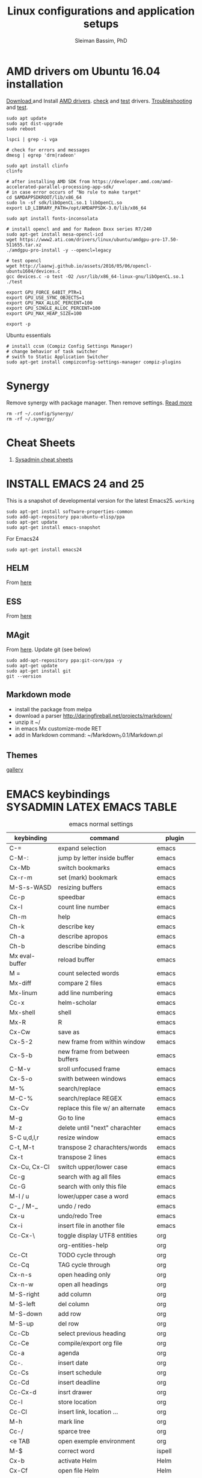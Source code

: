 #+TITLE: Linux configurations and application setups
#+AUTHOR: Sleiman Bassim, PhD
#+EMAIL: slei.bass@gmail.com

#+STARTUP: content
#+STARTUP: hidestars
#+OPTIONS: toc:3 H:3 num:2
#+LANGUAGE: english
#+EXPORT_SELECT_TAGS: export
#+EXPORT_EXCLUDE_TAGS: noexport
#+LaTeX_HEADER: \usepackage[ttscale=.875]{libertine}
#+LATEX_HEADER: \usepackage[T1]{fontenc}
#+LaTeX_HEADER: \sectionfont{\normalfont\scshape}
#+LaTeX_HEADER: \subsectionfont{\normalfont\itshape}
#+LATEX_HEADER: \usepackage[innermargin=1.5cm,outermargin=1.25cm,vmargin=3cm]{geometry}
#+LATEX_HEADER: \usepackage[hyperref,x11names]{xcolor}
#+LATEX_HEADER: \usepackage[colorlinks=true,urlcolor=SteelBlue4,linkcolor=Firebrick4]{hyperref}
#+LATEX_HEADER: \linespread{1}
#+LATEX_HEADER: \setlength{\itemsep}{-30pt}
#+LATEX_HEADER: \setlength{\parskip}{0pt}
#+LATEX_HEADER: \setlength{\parsep}{-5pt}


* AMD drivers om Ubuntu 16.04 installation
[[http://support.amd.com/en-us/kb-articles/Pages/Installation-Instructions-for-amdgpu-Graphics-Stacks.aspx][Download ]]and Install [[https://help.ubuntu.com/community/RadeonDriver#Testing_the_driver][AMD drivers]]. [[https://askubuntu.com/questions/850281/opencl-on-ubuntu-16-04-intel-sandy-bridge-cpu][check]] and [[http://laanwj.github.io/2016/05/06/opencl-ubuntu1604.html][test]]
drivers. [[https://www.linkedin.com/pulse/using-newer-amdgpu-driver-ubuntu-1604lts-dennis-mungai/][Troubleshooting]] and [[https://www.linkedin.com/pulse/using-newer-amdgpu-driver-ubuntu-1604lts-dennis-mungai/][test]]. 
#+BEGIN_SRC shell
sudo apt update
sudo apt dist-upgrade
sudo reboot

lspci | grep -i vga

# check for errors and messages
dmesg | egrep 'drm|radeon'

sudo apt install clinfo
clinfo

# after installing AMD SDK from https://developer.amd.com/amd-accelerated-parallel-processing-app-sdk/
# in case error occurs of "No rule to make target" 
cd $AMDAPPSDKROOT/lib/x86_64
sudo ln -sf sdk/libOpenCL.so.1 libOpenCL.so
export LD_LIBRARY_PATH=/opt/AMDAPPSDK-3.0/lib/x86_64

sudo apt install fonts-inconsolata

# install opencl and amd for Radeon 8xxx series R7/240
sudo apt-get install mesa-opencl-icd
wget https://www2.ati.com/drivers/linux/ubuntu/amdgpu-pro-17.50-511655.tar.xz
./amdgpu-pro-install -y --opencl=legacy

# test opencl
wget http://laanwj.github.io/assets/2016/05/06/opencl-ubuntu1604/devices.c
gcc devices.c -o test -O2 /usr/lib/x86_64-linux-gnu/libOpenCL.so.1 
./test

export GPU_FORCE_64BIT_PTR=1
export GPU_USE_SYNC_OBJECTS=1
export GPU_MAX_ALLOC_PERCENT=100
export GPU_SINGLE_ALLOC_PERCENT=100
export GPU_MAX_HEAP_SIZE=100

export -p
#+END_SRC

Ubuntu essentials
#+BEGIN_SRC shell
# install ccsm (Compiz Config Settings Manager)
# change behavior of task switcher
# swith to Static Application Switcher
sudo apt-get install compizconfig-settings-manager compiz-plugins
#+END_SRC

* Synergy
Remove synergy with package manager. Then remove settings. [[https://symless.com/forums/topic/4519-synergy-2-how-to-uninstall-and-reinstall/][Read more]]
#+BEGIN_SRC shell
rm -rf ~/.config/Synergy/
rm -rf ~/.synergy/
#+END_SRC
* Cheat Sheets
1. [[http://blog.serversaustralia.com.au/ultimate-list-of-cheatsheets-for-a-sysadmin?utm_campaign=Blog%2520post%2520series&utm_medium=social&utm_source=reddit][Sysadmin cheat sheets]]
* INSTALL EMACS 24 and 25
This is a snapshot of developmental version for the latest Emacs25. =working=
#+BEGIN_SRC shell
sudo apt-get install software-properties-common
sudo add-apt-repository ppa:ubuntu-elisp/ppa
sudo apt-get update
sudo apt-get install emacs-snapshot
#+END_SRC

For Emacs24
#+BEGIN_SRC shell
sudo apt-get install emacs24
#+END_SRC
** HELM
From [[https://github.com/emacs-helm/helm#quick-install-from-git][here]]
** ESS
From [[http://ess.r-project.org/Manual/ess.html#Step-by-step-instructions][here]]
** MAgit
From [[https://magit.vc/][here]]. Update git (see below)
#+BEGIN_SRC shell
sudo add-apt-repository ppa:git-core/ppa -y
sudo apt-get update
sudo apt-get install git
git --version
#+END_SRC
** Markdown mode
- install the package from melpa
- download a parser http://daringfireball.net/projects/markdown/
- unzip it ~/
- in emacs Mx customize-mode RET
- add in Markdown command: ~/Markdown_1.0.1/Markdown.pl
** Themes
[[http://pawelbx.github.io/emacs-theme-gallery/][gallery]] 
* EMACS keybindings                              :SYSADMIN:LATEX:EMACS:TABLE:
:PROPERTIES:
:ID:       2b013ae7-a2c8-4972-a0e8-b7258eece7dd
:END:

#+CAPTION: emacs normal settings
| keybinding     | command                           | plugin      |
|----------------+-----------------------------------+-------------|
| C-=            | expand selection                  | emacs       |
| C-M-:          | jump by letter inside buffer      | emacs       |
| Cx-Mb          | switch bookmarks                  | emacs       |
| Cx-r-m         | set (mark) bookmark               | emacs       |
| M-S-s-WASD     | resizing buffers                  | emacs       |
| Cc-p           | speedbar                          | emacs       |
| Cx-l           | count line number                 | emacs       |
| Ch-m           | help                              | emacs       |
| Ch-k           | describe key                      | emacs       |
| Ch-a           | describe apropos                  | emacs       |
| Ch-b           | describe binding                  | emacs       |
| Mx eval-buffer | reload buffer                     | emacs       |
| M =            | count selected words              | emacs       |
| Mx-diff        | compare 2 files                   | emacs       |
| Mx-linum       | add line numbering                | emacs       |
| Cc-x           | helm-scholar                      | emacs       |
| Mx-shell       | shell                             | emacs       |
| Mx-R           | R                                 | emacs       |
| Cx-Cw          | save as                           | emacs       |
| Cx-5-2         | new frame from within window      | emacs       |
| Cx-5-b         | new frame from between buffers    | emacs       |
| C-M-v          | sroll unfocused frame             | emacs       |
| Cx-5-o         | swith between windows             | emacs       |
| M-%            | search/replace                    | emacs       |
| M-C-%          | search/replace REGEX              | emacs       |
| Cx-Cv          | replace this file w/ an alternate | emacs       |
| M-g            | Go to line                        | emacs       |
| M-z            | delete until "next" charachter    | emacs       |
| S-C u,d,l,r    | resize window                     | emacs       |
| C-t, M-t       | transpose 2 charachters/words     | emacs       |
| Cx-t           | transpose 2 lines                 | emacs       |
| Cx-Cu, Cx-Cl   | switch upper/lower case           | emacs       |
| Cc-g           | search with ag all files          | emacs       |
| Cc-G           | search with only this file        | emacs       |
| M-l / u        | lower/upper case a word           | emacs       |
| C-_ / M-_      | undo / redo                       | emacs       |
| Cx-u           | undo/redo Tree                    | emacs       |
| Cx-i           | insert file in another file       | emacs       |
| Cc-Cx-\        | toggle display UTF8 entities      | org         |
|                | org-entities-help                 | org         |
| Cc-Ct          | TODO cycle through                | org         |
| Cc-Cq          | TAG cycle through                 | org         |
| Cx-n-s         | open heading only                 | org         |
| Cx-n-w         | open all headings                 | org         |
| M-S-right      | add column                        | org         |
| M-S-left       | del column                        | org         |
| M-S-down       | add row                           | org         |
| M-S-up         | del row                           | org         |
| Cc-Cb          | select previous heading           | org         |
| Cc-Ce          | compile/export org file           | org         |
| Cc-a           | agenda                            | org         |
| Cc-.           | insert date                       | org         |
| Cc-Cs          | insert schedule                   | org         |
| Cc-Cd          | insert deadline                   | org         |
| Cc-Cx-d        | insrt drawer                      | org         |
| Cc-l           | store location                    | org         |
| Cc-Cl          | insert link, location ...         | org         |
| M-h            | mark line                         | org         |
| Cc-/           | sparce tree                       | org         |
| <e TAB         | open exemple environment          | org         |
| M-$            | correct word                      | ispell      |
| Cx-b           | activate Helm                     | Helm        |
| Cx-Cf          | open file Helm                    | Helm        |
| C-spc          | select file activated helm        | Helm        |
| M-a            | select multiple files             | Helm        |
| Cc-x           | Helm-bibtex                       | Helm        |
| Cc-c           | Reftex (biblio must be included)  | Helm        |
| C-!            | revives last helm session         | Helm        |
| C-@            | select entry                      | Helm-bibtex |
| M-(            | loop through next selected entry  | Helm-bibtex |
| Mn-C           | previous chunk                    | knitr       |
| Mn-c           | next chunk                        | knitr       |
| Cx-i           | insert content of file            | knitr       |
| Mn-x           | insert Sexp                       | knitr       |
| Mn-r           | compile knitr                     | knitr       |
| Mn-P-p         | export/open pdf                   | knitr       |
| Mn-u           | purl                              | knitr       |
| Mn-s           | sweave (extrat to sweave)         | knitr       |
| Mn-T           | Tangle (extract R code)           | knitr       |
| Cc-Ca-L        | insert a link                     | Markdown    |
| Cc-Cs-Cp       | code synthas region               | Markdown    |
| Cc-Ct-h        | insert title                      | Markdown    |
| Cc-Ct 1-6      | insert subtitles                  | Markdown    |
| Cc -           | insert /hline                     | Markdown    |
| Cc-CC-m        | compile                           | Markdown    |
| Cc-Cc-p        | preview                           | Markdown    |
| Cc-Cc-v        | html/browser view                 | Markdown    |
| C =            | select region                     | latex       |
| Cc %           | comment/uncomment region          | latex       |
| Cc-Ca          | Master file compile               | latex       |
| Cc-x           | helm-bibtex                       | latex       |
| Cc-c           | reftex                            | latex       |
| Cc-Cc          | compile latex & bibtex            | latex       |
| Cc-Cq          | format paragraph                  | latex       |
| C-M-f          | move to fwd environment           | latex       |
| C-M-b          | move back environment             | latex       |
| Cc-Cp          | previous section                  | latex       |
| Cc-Cn          | next section                      | latex       |
| Cc-s           | writegood mode                    | latex       |
| Cc-Cg-g        | writegood grade level             | latex       |
| Cc-Cg-e        | writegood reading ease            | latex       |
| Cc-Cg-s        | style-check.rb                    | latex       |
| Cc-Cj          | indent line (function)            | perl        |
| Cc-Ca          | toggle autoline                   | perl        |
| Cc-Cb          | find bad style                    | perl        |
| Cc-t           | tidy code                         | perl        |
| C-;            | comment line                      | perl        |
| Cu-C;          | delete comment                    | perl        |
* R
** Revolution R
[[http://mran.revolutionanalytics.com/documents/rro/installation/#sysreq][Tutorial]]

1. Update: uninstall RRO first
#+BEGIN_SRC shell
sudo dpkg --purge rro
sudo rm -r /usr/lib64/rro
#+END_SRC
1. Download and install RRO and MKL
2. configure MKL.


If problem occurs with dpkg and get an error about a package to be reinstalled first to be then uninstalled, do the following. Then search for the =package name= and finally delete the whole section of that package.
#+BEGIN_SRC shell
E: The package <package name> needs to be reinstalled, but I can’t find an archive for it’

sudo cp /var/lib/dpkg/status status.bkp
sudo emacs /var/lib/dpkg/status
#+END_SRC

*Important notice*
In the next step I install =r-cran-rgl=. This will install an older version of R and it will be symlinked as the main R. I either have to reinstall RRO to resymlink it as main or use the =alternatives= linux command.
** Server installation
Download base version of R [[https://cran.rstudio.com/src/base/][here]]. Then create a new directory that will hold install packages.
#+BEGIN_SRC shell
./configure --prefix=/path/to/directory --with-readline=no --with-x=no
make && make install
mkdir package_directory
cat >> .bashrc
export R_LIBS=/path/to/package_directory
export PATH=$PATH:/path/to/R/bin
#+END_SRC
** Install R on Ubuntu based linux
#+BEGIN_SRC shell
sudo apt-get install r-cran-rgl libX11-dev libglu1-mesa-dev mesa-common-dev
#+END_SRC
** INSTALL PACKAGES
Some useful packages for data manipulation and wrangling, [[http://www.computerworld.com/article/2921176/business-intelligence/great-r-packages-for-data-import-wrangling-visualization.html][here]]. For text mining [[https://github.com/arnab621/Text-Analysis-R-Aylien][here]]. and [[https://github.com/qinwf/awesome-R][awesome-R]]
#+BEGIN_SRC R
# only to install rJava and import excel sheets
# an alternative is to use gdata package
sudo R CMD javareconf
sudo apt-get install libcurl4-gnutls-dev g++ gfortran libxml2-dev libicu-dev libglu1-mesa-dev freeglut3-dev mesa-common-dev 
install.packages('rJava')

pkgs = c('RCurl', 'XML','httr','knitr','devtools','rgl')
lapply(pkgs, install.packages)
lapply(pkgs, require, character.only = TRUE)

pkgs = c('doParallel', 'lattice', 'doSNOW', 'ggplot2', 'MASS', 'Matrix', 'caret', 'nnet', 'plyr', 'dplyr', 'formatR', 'evaluate', 'foreach', 'Hmisc', 'rbenchmark', 'RColorBrewer', 'reshape', 'reshape2', 'gdata','kernlab','randomForest','glmulti','leaps','vegan','scatterplot3d','glmnet', 'tidyr')

pkgs = c('devtools', 'd3r', 'sunburstR', 'ggbiplot', 'topGO', 'clusterProfiler', 'impute', 'WGCNA', 'radiant', 'gdata','caret','leaps','glmnet','lattice','latticeExtra', 'ggplot2', 'dplyr', 'tidyr', 'RColorBrewer','igraph', 'sjmisc')
#+END_SRC

The =clusterfy= package for clustering and special dependencies, uses
[[http://www.ggobi.org/][Gobbi]] for high-dimensional viz.
#+BEGIN_SRC shell
sudo apt install libgtk2.0-dev ggobi jags
pkgs = c("RGtk2","rggobi","classify")
#+END_SRC


Install packages from github with devtools command.
#+BEGIN_SRC R
#options(unzip = 'internal')
devtools::install_github("hadley/devtools")
devtools::install_github("timelyportfolio/d3r")
devtools::install_github("timelyportfolio/sunburstR")
#+END_SRC

Github packages
#+BEGIN_SRC R
devtools::install_github("vqv/ggbiplot")
#+END_SRC

Install Bioconductor packages
#+BEGIN_SRC R
source("http://bioconductor.org/biocLite.R")
biocLite('GenABEL')
biocLite("topGO")
biocLite("clusterProfiler")
#+END_SRC

Install packages for adjacency matrix (co-expression analysis) [[https://github.com/iscb-dc-rsg/2016-summer-workshop/blob/master/3B-Hughitt-RNASeq-Coex-Network-Analysis/tutorial/README.md#construct-adjacency-matrix][GitHub]]
#+BEGIN_SRC R
source("http://bioconductor.org/biocLite.R")
biocLite("preprocessCore")
biocLite("impute")
biocLite('WGCNA')
#+END_SRC

Install package =radiant= a shiny app that run in the browser for automated stats. not interactive.
#+BEGIN_SRC R
install.packages("radiant", repos = "http://vnijs.github.io/radiant_miniCRAN/")
#+END_SRC

Plotly tutorials [[https://plot.ly/online-graphing/][free online graphing]].

** Add the lsos() function and disable save workspace
#+BEGIN_SRC shell
locate Rprofile.site
#+END_SRC
either vanilla R at /usr/lib/R/etc/Rprofile.site
or RRO at /usr/lib64/RRO-8.0/R-3.1.1/lib/R/etc/Rprofile.site
#+BEGIN_SRC shell
sudo su && cat >> Rprofile.site
#+END_SRC
Then add the lsos() function
#+BEGIN_SRC R
.ls.objects <- function (pos = 1, pattern, order.by,
                        decreasing=FALSE, head=FALSE, n=5) {
    # Function for listing ALL objects and size
    # improved list of objects
    napply <- function(names, fn) sapply(names, function(x)
                                         fn(get(x, pos = pos)))
    names <- ls(pos = pos, pattern = pattern)
    obj.class <- napply(names, function(x) as.character(class(x))[1])
    obj.mode <- napply(names, mode)
    obj.type <- ifelse(is.na(obj.class), obj.mode, obj.class)
    obj.prettysize <- napply(names, function(x) {
                           capture.output(print(object.size(x), units = "auto")) })
    obj.size <- napply(names, object.size)
    obj.dim <- t(napply(names, function(x)
                        as.numeric(dim(x))[1:2]))
    vec <- is.na(obj.dim)[, 1] & (obj.type != "function")
    obj.dim[vec, 1] <- napply(names, length)[vec]
    out <- data.frame(obj.type, obj.size, obj.prettysize, obj.dim)
    names(out) <- c("Type", "Size", "PrettySize", "Rows", "Columns")
    if (!missing(order.by))
        out <- out[order(out[[order.by]], decreasing=decreasing), ]
    if (head)
        out <- head(out, n)
    out
}

lsos <- function(..., n=100) {
    # shorthand
    .ls.objects(..., decreasing=TRUE, head=TRUE, n=n)   # order.by="Size"
}

## sweave function for knitr
.ess_weave <- function(command, file, encoding = NULL) 
{
    cmd_symb <- substitute(command)
    if (grepl("knit|purl", deparse(cmd_symb))) 
        require(knitr)
    od <- getwd()
    on.exit(setwd(od))
    setwd(dirname(file))
    frame <- parent.frame()
    if (is.null(encoding)) 
        eval(bquote(.(cmd_symb)(.(file))), envir = frame)
    else eval(bquote(.(cmd_symb)(.(file), encoding = .(encoding))), 
        envir = frame)
}

#+END_SRC

Add also the snippet to disable workspace savings.
#+BEGIN_SRC R
utils::assignInNamespace("q", 
   function(save = "no", status = 0, runLast = TRUE) {
     .Internal(quit(save, status, runLast))
   }, "base")    

utils::assignInNamespace("quit", 
   function(save = "no", status = 0, runLast = TRUE) {
     .Internal(quit(save, status, runLast))
   }, "base")
#+END_SRC
** Install Bioconductor
Create a symlink of =repositories= in RRO
#+BEGIN_SRC shell
sudo cp /usr/lib/R/etc/repositories /usr/lib64/RRO-8.0.1/R-3.1.2/lib/R/etc
#+END_SRC
In R run:
#+BEGIN_SRC R
source("http://bioconductor.org/biocLite.R")
biocLite()
## UPDATE
biocLite("BiocUpgrade")
#+END_SRC
** Update CRAN packages in R
#+BEGIN_SRC R
update.packages(checkBuilt=TRUE, ask=FALSE)
update.packages(lib.loc = "/usr/local/lib/R/site-library")
update.packages(lib.loc = "/usr/lib64/RRO-3.2.1/R-3.2.1/lib/R/site-library")
#+END_SRC
*old* 
#+BEGIN_SRC shell
sudo apt-get install xorg-dev; libX11-dev; r-base-dev; libreadline-dev; g++
#+END_SRC
** ess_weave
#+BEGIN_SRC R
.ess_weave <- function(command, file, encoding = NULL) 
{
    cmd_symb <- substitute(command)
    if (grepl("knit|purl", deparse(cmd_symb))) 
        require(knitr)
    od <- getwd()
    on.exit(setwd(od))
    setwd(dirname(file))
    frame <- parent.frame()
    if (is.null(encoding)) 
        eval(bquote(.(cmd_symb)(.(file))), envir = frame)
    else eval(bquote(.(cmd_symb)(.(file), encoding = .(encoding))), 
        envir = frame)
}
#+END_SRC
** Source R scripts
Source R scripts inside R
#+BEGIN_SRC R
source('testing.R')
#+END_SRC

Run R scripts in shell. Or put the code inside a bash file
#+BEGIN_SRC shell
R CMD BATCH testing.R
#+END_SRC

Or use Rscript directly. Create =.sh= file and put the following code
#+BEGIN_SRC shell
#! /usr/bin/Rscript
#+END_SRC
Then add the =R= code. Once finished =chmod +x= the file.
#+BEGIN_SRC R
1+1
#+END_SRC

** RNASeq packages
From Bioconductor
#+BEGIN_SRC R
source("http://www.Bioconductor.org/biocLite.R")
biocLite("BiocUpgrade")
biocLite( c("ShortRead","DESeq", "edgeR") )
#+END_SRC
** (optional) Install/Update R in bash
Update cran mirror :
#+BEGIN_SRC shell
sudo emacs /etc/apt/sources.list
deb http://cran.stat.sfu.ca/bin/linux/ubuntu_precise/
sudo apt-get update
sudo apt-get install r-base r-base-dev
#+END_SRC
** set working env for GenePattern
- I need to install the rJava package.
- If I have a problem installing it update the r-base-dev
** R guide for code writing
[[http://google-styleguide.googlecode.com/svn/trunk/Rguide.xml][GOOGLE
instructions]] 
** installed packages
#+BEGIN_SRC R
ip = installed.packages(priority = "high")
ip[, 1]
ip[, 2]
#+END_SRC
* R short summary                                             :R:RSTAT:TABLE:
#+CAPTION: Cheat sheet: Exploration of an R object and packages
| Function                 | Description                       |
|--------------------------+-----------------------------------|
| search()                 | search packages                   |
| help.search()            | help                              |
| RSiteSearch()            | web search                        |
| install.packages()       | print detailed installed packages |
| remove.packages()        | uninstall packages                |
| packageDescription("")   | package description               |
| vignette(pkg)            | load package vignette             |
| source()                 | read in an R file and execute it  |
| data(name, pkg)          | load dataset                      |
| data(pkg="")             | list available datasets           |
| edit()                   | edit table                        |
| biocLite()               | install via Bioconductor          |
| toLatex()                | latex compatible                  |
| update.packages()        | update packages                   |
| system.time()            | run time                          |
| benchmark()              | "rbenchmark"                      |
| example()                | show examples man                 |
| show()                   |                                   |
| args()                   |                                   |
| codetools::findGlobals() | list external dependencies        |

#+CAPTION: Cheat sheet: Visualization
| Function               | Description             |
|------------------------+-------------------------|
| rainbow()              | colors                  |
| demo("colors")         | show of colors          |
| par(mfrow)             | adjust output           |
| windows(record=T)      | record                  |
| postscript(path)       | initialize              |
| dev.off()              | push plot to .ps        |
| ggsave(filename, plot) | from ggplot2, plot save |
|                        |                         |

#+CAPTION: Cheat sheet: Manipulation data objects
| Function       | Description                                     |
|----------------+-------------------------------------------------|
| rm(list=ls())  | remove everything                               |
| history()      |                                                 |
| ls.str()       |                                                 |
| lsos()         | list everything (personal)                      |
| list.files()   | list files of the working directory             |
| .Last.value    | results of the previous output                  |
| traceback()    | debugging                                       |
| debug()        | debugging                                       |
| undebug()      | debugging                                       |
| object.size()  | ?memory-limits                                  |
| gc()           | reallocate RAM                                  |
| relevel        | restructure factors                             |
| ifelse()       | vectorizing "if"                                |
| colSums()      | faster than apply() + rowSums() rowMeans()      |
| replicate(n,r) | n=col; r=row; containing r values               |
| sorting        | df$V1<-factor(df$V1,levels=df$V1[order(df$V2)]) |
|                |                                                 |

#+CAPTION: Cheat sheet: Vectorization fast functions
| Function                                                    | Description                               |
|-------------------------------------------------------------+-------------------------------------------|
| lapply(pkgs, require, character.only=T)                     | attach packages                           |
| do.call("rbind",lapply(list,as.data.frame))                 | transform list to dataframe               |
| unlist(strsplit(vector, ","))                               | unlist and split the content of a column  |
| save(list=ls(pattern="*."),file="*.Rdata")                  | save data to Rdata                        |
| seq(from, to, by/length)                                    | incremental sequencing                    |
| rep(what, length)                                           | repetition                                |
| sd(vector, na.rm = TRUE)                                    | ignore NA values                          |
| na.omit(matrix)                                             | remove NA                                 |
| df[complete.cases(df), ]                                    | remove NA                                 |
| (df, select=column, subset(column>10))                      | subsetting                                |
| merge()                                                     | merge common column                       |
| filter(), mutate(), group_by()                              | subsetting rows (dplyr)                   |
| select(), summarize(), arrange()                            | subsetting columns (dplyr)                |
| rep(2, nrow(x)) %*% x                                       | colSums(), matmult                        |
| cov.wt()                                                    | covariance and mean weighted              |
| paste("1",letters,sep="")                                   | add number to letters                     |
| gl(level, replication, length, label="")                    | length=level*replication                  |
| sum(is.na(colname))                                         | count how many missing observation        |
| all.equal(matrix1, matrix2)                                 | compare 2 matrices                        |
| matrix(as.numeric(unlist(df)),nrow=nrow(df))                | convert character to numeric              |
| as.matrix(sapply(df, as.numeric))                           | convert character to numeric              |
| data.matrix(data.frame(x = "123", stringsAsFactors = TRUE)) | convert character to numeric              |
| apply(as.matrix.noquote(df),2,as.numeric)                   | convert character to numeric              |
| droplevels(df)                                              | remove unecessary factor levels           |
| paste0('some ', 'text')                                     | alternative to paste(sep=''')             |
| file_path_sans_ext(filename)                                | gives a version of a filename w/o path    |
| gather(data, "new.col1", "new.col2", 2:5)                   | require(tidyr), reshape columns into rows |
| arrange(data, col1)                                         | order data following col1 require(dplyr)   |
|                                                             |                                            |
* Statistical learning (Summary)
A subfield of statistics. It refers to a set of approaches for estimating
f(X)+E=Y. (E=error of the residuals of the least squares) 
** Supervised and unsupervised modeling and prediction
Unsupervised learning (ch10) == clustering of groups in order to identify
possible property of interest with respect to each group 
*** semi supervised learning paradigm
the predictors are easily collected. however the response are hard to collect
*** degrees of freedom
DF are quantity that summarize the flexibility of a curve. An lm has less DF so less flexible (restricted). Model flexibility increases with more DF
*** Overfitting
when the model is picking on patterns caused by random chance rather than by true properties of the association between the variables
*** Flexible vs restricted models (the bias-variance trade-off)
+ restricted models (eg., lm) have low variance and high bias (error from approximating a linear association between variables)
+ flexible models (eg., bagging, boosting, svm) have high variance (because they follow closely the trend of the training data)
+ when p>n or p=n, a simple least sqaures regression line is too flexible, and hence overfits the data
**** The trade off (p47)
+ Expected test error = *variance* of X + sqaured *bias* of X + variance of the *error* e. (e = the irreducible error)
+ variance of X = difference between multiple training datasets
+ bias of X = error introduced by the difference between the estimated prediction of the response and the true response of the varaibles
+ Increasing the flexibility of a model, the bias tends to decrease faster than increasing the variance! the challenge is to find a method for which both the variance and the squared bias are low
*** Residual standard error (RSE)
+ MSE = for measuring of the quality of fit
+ RSS is small when the the predicted responses are closer to the true response (MSE= 1/n * RSS ; RSS= y°-y hat)
+ is an estimate of the standard error of the deviation of e (from Y=f(x)+e). MSE=RSS/n. RSS= Somme(observed-predicted)responses
+ R2 = provides an absolute measure of lack of fit of the model. R2=1-RSS/TSS
+ TSS = sum(yi - y)^2 ; where yi= i reposne and y = average response  
+ r=cor(X,Y) ; R2=r2 ; correlation r quantifies the association between a single pair of variables, R2 is better suited for multiple variables. 
+ A high R2 indicates that the model explains a large portion of the variance in the response variable.
+ More variables are added to the model, bigger R2 will get, even if those variables are weakly associated. by adding another variable to the least squares equations we more accurately fit the training data not necessary the testing data.
*** The F statistics
+ it adjusts for the number of predictors, hence no relationship between predictor and respond could be attributed to chance
+ small n (samples) must be equal to a big F to be considered stat. significant
+ if p >> n then F stats CANT be used. MLR cant be used all together. better use forward selection (high dimensional setting)
+ if n >> p then variance is low when fitting a least squares model
+ if n ~ p linear model might overfit = poor predictions
*** t-statistics
small t-stats == big SE == collinearity of the predictors
*** Correlation
+ correlated variables can be distinguished from a mutiple lineae regression + F stats + p val.
+ correlated variables will give bad inferences about the model, even if they are weaklly associated with the response variable.
*** Interaction terms and main effect
even if the interaction terms are statistically significant but the main effect are not, we should include the coefficients of both signle variables.
** Modelling for Predictions or Inferences
either I want to predict the outcome Y using X (prediction). or I want to caracterize the relationship between Y and X (inference)
** Generalized linear models
+ linear models are inflexible because they generate only linear functions (parametric). thin plate splines in the other hand are more flexible (non-parametric).
+ Inflexible models with more interpretability == modeling for Inference
+ flexible models with no interpretability and high prediction accuracy == modeling for prediction
** Resampling
*** Validation set
*** Cross validation
**** Leave one out cross validation (LOOCV)
smaller bias + higher variance (high number of n)
**** K fold cross validation
less variance than LOOCV
*** Bootstrap
+ the block bootstrap (in a timeseries scenario where the observations are correlated through time) where blocks are independent
+ in general, the observartions are independant 
** Model selection
*** Subset selection
+ or feature selection, variable selection
+ RSS and R2 are not suited for estimating accuracy of the best model (when overfitting == high R2 + low RSS)
+ the training set MSE underestimate the test MSE (MSE=RSS/n)
+ the model with the highest adj-R2 will have only correct variables and no noise variables
**** Methods
***** Best subset selection
+ very computationally intensive when p is large
+ only works for least squares regression
+ larger p == lower RSS == higher R2
***** Stepwise selection
****** Forward Stepwise selection
+ less computationally intensive
+ is not guaranteed to find the best model (since features are added gradually, and the best model is depedent on the first added feature M°+1)
+ if p > n, submodels will be constructed, using least squares they will yield different solutions
****** Backward stepwise selection
+ n must be >> p
****** Hybrid approaches
+ adding features and removing any that doesn't contribute to bettering the model
**** Estimating the test error
***** Adjusting the MSE
+ Mallow's Cp -- AIC -- BIC -- adj R2
+ if p > n these procedures were best fit
+ Cp and AIC for linear models are the same
+ AIC for other models is better than Cp
+ Cp cant be used for p>n
+ BIC tend to choose fewer features that Cp and AIC (log n > 2 if n>7, ie n>p)
+ adjR2, we pay a price when including unnecessary variables in the model
***** Validation and cross-validation to estimate the test error
+ this procedure provides a direct estimate of the test error
+ also can be used when the number of degrees of freedom (predictors)  is unknown
+ p > n can be well modelled
+ cross validation is appealing for small number of n (ie, it averages the errors across all training samples)
*** Shrinkage
The goal is to reduce the variance (trade-off w/ bias) for better prediction
+ estimated coefficients are shrunken toward zero
+ all predictors are used
+ Ridge regression and Lasso are computationally feasible alternatives to best subset selection
+ lambda = 0 then ridge regression and lasso estimates are the same as the least squares'
+ cross validation (+ ridge regression/lasso) can be used to determine which approach is better on a particular dataset
**** Ridge regression (p232)
+ high lambda (tuning parameter) = less flexibility = less variance = high bias (this is why its advantageous over least squares)
+ l2 norm = distance of beta from 0 = high lambda = high shrinkage of the ridge regression estimate coefficient toward 0
+ Increasing the value of lambda will tend to reduce the magnitudes of the coefficients, but will not result in exclusion of any of the variables
**** Lasso
+ capable of feature selection
+ least flexible (less flexible that least squares) = if least sqaures yield high variance, then lasso can reduce it
+ same as ridge regression but can do variable selection == which generates sparse models
+ estimated coefficients can be shrunk toward zero when lambda is sufficienty high
+ produces simple and interpretable models (than ridge regression due to feature extraction)
+ Find sparse models (subsets) to explain the response variable	
*** Dimension reduction
+ The goal is to reduce the variance too
+ a class of approached that transform the predictions (linear combinations of the original features) and then fit a least squares model using these new transformed variabes
+ when doing dimension reduction we restrict ourselves to simpler models. ie, variance decrease and bias increase
**** Principal components analysis (PCA)
+ unsupervised training
+ find the first and second PC direction of the data along which the observations vary the most.
+ the first PC is where the projected observations woould have the largest possible variance OR is the line that is as close as possible to the data
+ projecting a point onto a line simply involves fnding the location on the lne which is the closest to the point
+ PCR (regression) involves identifying linear combinations, or directions, that best represent the predictors
+ directions that best explain the predictors will not always be the best directions to use for predicting the response
**** Partial least squares
+ supervised alternative to PCR
+ it attempts to find directions that help explain both the response and the predictors (ie, supervised)
** Models
*** Linear
linear models provide an approximation to the solution (and sometimes a poor one)
*** non linear
+ Polynomial regression
+ step functions
+ regression splines
+ smoothing splines
+ local regression
+ generalized additive models: they do regression and classification for several predictors
** Tree-based methods
+ bagging, boosting, and random forests
+ a complex tree can overfit the data = very flexible = high varaince
** Support vector machines
+ observations that lie on the margin or on the wrong side of the margin for their class, are knwon as support vectors. these observations affect the support vector classifier
+ C is the amount by which the margin can be violeated by the n observations. If C increases, we become more tolerant of violations to the margin and so the margin will widen
+ If C is small, then there will be fewer support vectors, and hence the resulting classifier have low bias but high varaince
+ support vector classifier and logisitc regression are closely related
+ a support vector classifier is equivalent to SVM using a polynomial kernel of d=1
+ non linear kernels = SVM polynomial with higher d or radial SVM (gamma)
+ SVMs for 2 class response variables
** Unsupervised Learning
*** PCA
search for variance between varaibles
*** Clustering
search for similarity between variables
**** centroid linkage is more common in genomics
**** Complete, Single, Average linkages
*** Self-organizing maps
*** Independent component analysis
*** spectral clustering
* GITHUB                                                              :TABLE:

#+CAPTION: Most used commands
| Command                        | Alias | Description          |
|--------------------------------+-------+----------------------|
| status                         | gst   | summary              |
| commit -a                      |       | add                  |
| commit -m                      |       | message              |
| add -f                         |       | force add            |
| git log                        | glog  | logs                 |
| remote add origin https:       |       | add and rename a url |
| remote -v                      |       | show remotes         |
| remote rename                  |       | rename a remote      |
| remote rm origin               |       | remove remote        |
| config --list                  |       | list configs         |
| help -a \vref grep credential- |       | search help          |

Create and push files to repository
#+BEGIN_SRC shell
echo "$description" >> README.md
git init
git add README.md
git commit -m "first commit"
git remote add origin https://github.com/neocruiser/$reposittory_name
git push -u origin master
#+END_SRC

=pushing data to github via ssh= Setting a public key in SSH for github. [[https://help.github.com/articles/generating-ssh-keys/][Ttutorial here]]

Correct remote url from =HTTPS= to =SSH=
#+BEGIN_SRC shell
git remote set-url origin git@github.com:neocruiser/repo.git
#+END_SRC
* INSTALL DROPBOX
Also install Dropbox CLI commands [[http://www.dropboxwiki.com/tips-and-tricks/using-the-official-dropbox-command-line-interface-cli][(link)]]
#+BEGIN_SRC shell
sudo dpkg -i Downloads/dropbox_1.6.2_amd64.deb
#+END_SRC

Add to System Settings Startup the command =dropbox start -i=
* INSTALL JAVA
#+BEGIN_SRC shell

sudo add-apt-repository ppa:webupd8team/java
sudo apt-get update
sudo apt-get install oracle-java8-installer
java -version
#+END_SRC

For Trinity, must install java version 1.7. Follow these instructions [[http://www.wikihow.com/Install-Oracle-Java-JDK-on-Ubuntu-Linux][here]]
* INSTALL TEXLIVE
Basic [[http://xmodulo.com/how-to-install-latex-on-ubuntu-or-debian.html][tutorial]] also this [[http://tug.org/texlive/doc.html][documentation]]
- Download [[http://ctan.cms.math.ca/tex-archive/systems/texlive/tlnet/][tl.unx.tar]]
- untar, cd, then sudo su
#+BEGIN_SRC shell

perl install-tl

#+END_SRC
- configure size, follow the instructions
- Add to ~/.profile
#+BEGIN_SRC shell
PATH=/usr/local/texlive/2014/bin/x86_64-linux:$PATH; export PATH 
MANPATH=/usr/local/texlive/2014/texmf-dist/doc/man:$MANPATH; export MANPATH 
INFOPATH=/usr/local/texlive/2014/texmf-dist/doc/info:$INFOPATH; export INFOPATH
#+END_SRC
** Create a dvi file
- remove the following from the LATEX config files
#+BEGIN_SRC latex
\PassOptionsToPackage{pdftex}{graphicx}
\usepackage{graphicx,epstopdf}
#+END_SRC
- add:
#+BEGIN_SRC latex
\usepackage{graphicx}
#+END_SRC
- command line:
#+BEGIN_SRC shell
latex fileName.tex
#+END_SRC
- open dvi
#+BEGIN_SRC shell
xdvi fileName.dvi
#+END_SRC
** latex small2e	test if latex is installed
#+BEGIN_SRC shell
sudo texhash	refresh/rebuild the list of file name database after missing *.sty
latex sample.tex
latex sampleref.bib
#+END_SRC    
* ADDITIONAL LINUX APPS                                          :Table:HOLD:
#+CAPTION: Theming linux 
| Function              | Command                                                 | Notes                                      |
|-----------------------+---------------------------------------------------------+--------------------------------------------|
| datascience soft      |                                                         | Mega Imagemagick clustalX2 Cytoscape       |
| *bioconductor*        |                                                         | and R                                      |
| *MEGA*                | "install Alien then download rpm package"               | [[http://megasoftware.net/][website]]                                    |
| gimp                  |                                                         |                                            |
| *inkscape*            |                                                         |                                            |
| *evince*              |                                                         |                                            |
| *shotwell*            | sudo apt-get install shotwell shotwell-common           |                                            |
| *gv*                  |                                                         |                                            |
| gparted               |                                                         |                                            |
| *vlc*                 |                                                         |                                            |
| glipper               |                                                         |                                            |
| *hamster*             |                                                         | and hamster indicator                      |
| *htop*                |                                                         |                                            |
| *locate*              |                                                         |                                            |
| Run in a terminal     | screenfetch                                             | Get a summary of the PC credentials        |
|                       | archinfo                                                |                                            |
|                       | archey                                                  |                                            |
| xmodmap               | ~/.xsession                                             | [[http://www.emacswiki.org/emacs/MovingTheCtrlKey#toc5][reconfigure key bindings]]                   |
|                       | ~/.xinitrc                                              | .xsession has the role of .xinitrc         |
|                       | ~/.profile                                              | and .profile combined                      |
| *urxvt/rxvt-unicode*  | sudo apt-get install rxvt-unicode xclip                 | [[https://wiki.archlinux.org/index.php/Urxvt#][archlinux configs]]                          |
|                       | git clone [[https://github.com/muennich/urxvt-perls][urxt-perls]]                                    | put git content in ~/.urxvt/ext            |
|                       | https://github.com/muennich/urxvt-perls.git             |                                            |
|                       | yaourt -S urxvt-perls                                   | to activate copy/pasting                   |
|                       | xclip -sel clip < file.txt                              | [[https://github.com/muennich/urxvt-perls][copy/paste]] +                               |
| liquidprompt          |                                                         | [[https://github.com/nojhan/liquidprompt][easy install]]                               |
| bash                  | chsh -s /bin/bash                                       | use bash                                   |
| *zsh*                 | chsh -s /bin/zsh ## logout then login                   | use zsh + [[http://zsh.sourceforge.net/Guide/][userguide]]                        |
|                       | echo $SHELL                                             | see what shell used                        |
|                       | bash                                                    | switch between shells, write only the name |
| *Fish*                | [[https://github.com/zsh-users/zsh-syntax-highlighting#with-oh-my-zsh][install from here]]                                       | Shell highlighting                         |
| *oh-my-zsh*           |                                                         | [[https://github.com/robbyrussell/oh-my-zsh/wiki/themes][themes]]                                     |
|                       |                                                         | [[https://github.com/robbyrussell/oh-my-zsh/wiki/Plugins][plugins]]                                    |
|                       |                                                         | [[https://github.com/zsh-users/zsh-syntax-highlighting][Fish-highlighting]]                          |
|                       | ~/.oh-my/custom/alias                                   | create alias [[http://alias.sh/most-popular/usage][URL1]] [[http://www.commandlinefu.com/commands/browse][URL2]]                     |
| PKGBUILD (arch)       | tar xzvf                                                | untar the tarball                          |
|                       | makepkg                                                 | copy PKGBUILD in the untared dir           |
|                       | makepkg -s --asroot                                     | build dependecies and install              |
|                       | pacman -U tar.gz                                        |                                            |
| i3                    | dmenu                                                   | install it                                 |
| bpswm                 |                                                         | [[https://www.reddit.com/r/unixporn/comments/2ldfmw/bspwm_beginner_panel_bar_question/][reddit comment 1]]                           |
| *ncdu*                |                                                         | disk usage display                         |
| centerim              |                                                         | chat app                                   |
| gpicview              |                                                         | picture                                    |
| *p7zip* & *unrar*     | $ 7z x *.zip <folder>                                   | zip                                        |
|                       | sudo apt-get install p7zip-full p7zip-rar               |                                            |
|                       | sudo apt-get install unrar-free  ($ unrar e *.rar)      |                                            |
| alpine + aspell (C-t) |                                                         | [[http://blog.binarymist.net/2011/11/27/centerim-irssi-alpine-on-screen/][email client]]                               |
| Sendmail              |                                                         | email for alpine                           |
| irssi                 | /channel list                                           | [[https://pthree.org/2010/02/02/irssis-channel-network-server-and-connect-what-it-means/][irc commands]]                               |
|                       | mv .pl ~/.irssi/scripts                                 | [[http://scripts.irssi.org/][irc perl plugins]]                           |
|                       | /save                                                   |                                            |
|                       | /layout save                                            | [[http://quadpoint.org/articles/irssi/][Beginner guide]]                             |
|                       | <add freenode>                                          | [[https://freenode.net/certfp/makecert.shtml][guide]]                                      |
|                       | <SSL connection>>                                       | [[https://freenode.net/certfp/certfp-irssi.shtml][guide]]                                      |
|                       |                                                         |                                            |
| elinks                |                                                         | browser in console                         |
| rogue                 |                                                         | [[http://www.rots.net/rogue/guide.txt][game]]                                       |
| nethack               |                                                         | [[http://www.nethack.org/][game]]                                       |
| *perldoc*             | perl-doc                                                | documentation for perl                     |
| *ttytter*             | $ wget                                                  | [[http://www.floodgap.com/software/ttytter/ttytter.txt][get it from here]]                           |
|                       | $ chmod +x ~/ttytter.txt                                | make it executable [[http://www.floodgap.com/software/ttytter/][website]]                 |
|                       | $ mv ttytter.txt ttytter                                | remove .txt                                |
|                       | /set ansi 1, /set notimeline 1                          | enable colors                              |
|                       | /trends or                                              |                                            |
|                       |                                                         | [[http://www.floodgap.com/software/ttytter/copts.html][command line options]]                       |
| *tmux*                | tmux new -s <name>                                      | [[http://xmodulo.com/improve-productivity-terminal-environment-tmux.html][tutorial]]                                   |
|                       | tmux attach-session -t ...                              |                                            |
| scrot                 |                                                         | [[http://xmodulo.com/take-screenshot-command-line-linux.html][tutorial]]                                   |
| *cheat sheet*         | cheat -e emacs &                                        | [[http://xmodulo.com/access-linux-command-cheat-sheets-command-line.html][tutorial]]                                   |
| *pip*                 | sudo apt-get install python-pip                         | Python package installer                   |
| ack                   | community/ack (arch)                                    | [[http://xmodulo.com/search-text-files-patterns-efficiently.html][tutorial]] or [[http://beyondgrep.com/install/][official site]]                  |
| *ag* Silver Searcher  | pacman -S the_silver_searcher                           | [[https://github.com/ggreer/the_silver_searcher][git official site]]                          |
| *acpi*                |                                                         | [[http://calummacrae.blogspot.fr/2012/12/dropping-status-bars-for-tmux-as-im.html][battery]]                                    |
| *transmission-cli*    | sudo apt-get install transmission-cli                   | [[http://xmodulo.com/download-iso-image-bittorrent-command-line.html][tutorial]] or [[http://go.kblog.us/2011/03/using-transmission-cli-to-download.html][this]]                           |
| ruby                  |                                                         | to use with style-check                    |
| style-check.rb        | $style-check.rb *.tex                                   | [[http://www.cs.umd.edu/~nspring/software/style-check-readme.html][official site]]                              |
| *diction*             | $ diction -sbq *.txt                                    |                                            |
| pdftk                 |                                                         | [[http://xmodulo.com/how-to-edit-pdf-file-for-free.html][description]]                                |
| cpanm                 |                                                         | [[https://metacpan.org/pod/App::cpanminus#INSTALLATION][here]] module installer                      |
| *firefox*             | $ mkdir ~/.fonts                                        | [[https://github.com/lucy/tewi-font][tewi-font]]                                  |
|                       | $ ~/.mozilla/firefox/<>default/chrome/.css              | [[http://1drv.ms/1ubbEIi][userChrome.css]]                             |
|                       | file:///home/neocruiser/startpage/index.html            | startpage                                  |
|                       | :mkvimrc                                                | vimpirator save customization              |
| *FONTS*               | $ pacman -S                                             | [[https://wiki.archlinux.org/index.php/Infinality#Installation_2][Try these]] don't set xorg-fonts             |
| *gzip*                |                                                         | *vcf.gz files need an index *gz.tbi        |
| *tabix*               | $ tabix -p vcf file.vcf.gz                              | generate an index file                     |
|                       | $ bgzip -c file.vcf > file.vcf.gz                       | compress                                   |
|                       | $ bgzip -d file.vcf.gz                                  | decompress                                 |
| *mu4e*                |                                                         | [[http://wenshanren.org/?p%3D111][tutorial for gmail]]  [[http://www.djcbsoftware.nl/code/mu/mu4e/index.html][*official tutorial*]]    |
|                       |                                                         | [[http://www.djcbsoftware.nl/code/mu/mu4e/Multiple-accounts.html#Multiple-accounts][different setup tutorial]]                   |
|                       | $ install offlineimap                                   | offlineimap & .offlineimaprc               |
|                       |                                                         | *maybe* mbsync instead of offlineimap      |
|                       |                                                         | [[http://www.djcbsoftware.nl/code/mu/mu4e/Multiple-accounts.html#Multiple-accounts][Multiple accounts]]                          |
|                       | $ install if necessary                                  | html2text view html emails                 |
|                       | setup smtp                                              | [[http://email.about.com/od/accessinggmail/f/Gmail_SMTP_Settings.htm][tutorial for gmail]]                         |
| pem                   | $ pem name $$                                           | [[http://xmodulo.com/manage-personal-expenses-command-line.html][tutorial]]                                   |
| feednix               |                                                         | Read Feedly in terminal [[http://xmodulo.com/feedly-rss-feed-command-line-linux.html][tutorial]]           |
| *Alien* & *dpkg*      | sudo apt-get install alien                              | Alien for npm packages                     |
|                       | sudo apt-get install dpkg-dev debhelper build-essential |                                            |
|                       | alien <PACKAGENAME>.rpm                                 |                                            |
|                       | sudo dpkg -i package.deb                                |                                            |
| *VirtualBox*          | sudo apt-get install libqt4-opengl                      |                                            |
|                       | dpkg -i <pkg>                                           | [[https://www.virtualbox.org/wiki/Linux_Downloads][Download]]                                   |
|                       | sudo apt-get install dkms                               |                                            |
|                       | mount /dev/cdrom /mnt/                                  | Get full screen                            |
|                       | cd /mnt/                                                |                                            |
|                       | ./VBoxLinuxAdditions.run                                | reboot                                     |
| pipes.sh              | git clone then make install                             | [[https://github.com/pipeseroni/pipes.sh][here (screensaver)]]                         |
| ttystudio             | npm install -g ttystudio                                | [[https://github.com/chjj/ttystudio][here]] (gif maker)                           |
| yank                  | make install                                            | [[https://github.com/mptre/yank][Github -- get stdin CLi]]                    |
| *parallel*            | ./configure && make                                     | [[https://www.gnu.org/software/parallel/][Home page GNU]]                              |
|                       | sudo make install                                       |                                            |
| *fzf*                 | clone from [[https://github.com/junegunn/fzf#using-git][github]]                                       | CLI fuzzifier search encgine               |
| *haste*               | sudo gem install haste                                  | [[https://hastebin.com/about.md][Link]] create and share a CLI output         |
| *xsel*                | sudo apt-get install xsel                               | copy std output                            |
| *json*                | sudo apt-get install nodejs npm                         |                                            |
|                       | ln -s /usr/bin/nodejs /usr/bin/node                     |                                            |
|                       | sudo npm install -g json                                | [[https://github.com/trentm/json#readme][github website]]                             |
| *gupg*                | sudo apt-get install gupg                               |                                            |
|                       | gpg -c encrypt.file                                     |                                            |
|                       | gpg -d decrypt.file                                     |                                            |
| *nmap*                | nmap $ip_address                                        |                                            |
| zcash wallet          | sudo apt-get install zcash                              | [[https://z.cash/download.html][instructions]] and [[https://github.com/zcash/zcash/wiki/1.0-User-Guide][CLI guide]]                 |
| gifsicle              |                                                         | Lossy Gif compressor [[https://kornel.ski/lossygif][LINK]]                  |
| TermRecord            | sudo pip install TermRecord                             | [[http://xmodulo.com/record-replay-terminal-session-linux.html][tutorial]]                                   |
| dfc                   | sudo apt-get install dfc                                | Similar to df but with better visuals      |
|                       |                                                         |                                            |

* G3.js: data.viz
** Setup a HTTP localhost =serving=
1. Navigate to the directory that contains the html files
2. Run Python's =SimpleHTTPServer=
#+BEGIN_SRC shell
python -m SimpleHTTPServer 8000
## OR
python -m http.server 8000
#+END_SRC
3. In =Firefox= run http://localhost:8000

** Styling
[[https://developer.mozilla.org/en-US/docs/Web/CSS/Reference#Selectors][CSS selectors]].

** Convert data to JSON
Many options are available. Some are listed [[http://stackoverflow.com/questions/662859/converting-csv-xls-to-json][here]]. Best way is to use =Powershell= since i will mostly use windows.
=ConvertTo-Json= is a function in poweshell. man [[https://technet.microsoft.com/library/hh849922.aspx?f%3D255&MSPPError%3D-2147217396][here]]. Or use a web-app [[http://shancarter.github.io/mr-data-converter/][here]].
** Tips
Get the variable nature in javascript
#+BEGIN_SRC javascript
var x = 1;
typeof x; // returns "number"
#+END_SRC

Declare a single global object and assign to all your variable, this would avoid poullution the globale namespace =window=.
#+BEGIN_SRC javascript
var Vis = {};  //Declare empty global object
Vis.zebras = "still pretty amazing";
Vis.monkeys = "too funny LOL";
Vis.fish = "you know, not bad";
#+END_SRC

Load =CSV= data to D3. Convert xlsx to csv in excel.
#+BEGIN_SRC javascript
d3.csv("food.csv", function(data) {
    console.log(data);
});
#+END_SRC

Load csv data but try to avoid handling data errors.
#+BEGIN_SRC javascript
var dataset;

d3.csv("food.csv", function(error, data) {

        if (error) {  //If error is not null, something went wrong.
          console.log(error);  //Log the error.
        } else {      //If no error, the file loaded correctly. Yay!
          console.log(data);   //Log the data.

      //Include other code to execute after successful file load here
      dataset = data;
      generateVis();
      hideLoadingMsg();
        }

});
#+END_SRC

Tab-separated data =tsv= can be executed with =d3.tsv()=.

Declaring classes inside attributes.
#+BEGIN_SRC javascript
.attr("class", "bar")
## OR
.classed("bar", true)
#+END_SRC

** JavaScript

#+CAPTION: Summary of useful javascript functions
| function          | description                   |
|-------------------+-------------------------------|
| Math.random()     | create random numbers < 1     |
| Math.sqrt()       | square root                   |
| push()            | write content into dataframe  |
| Math.round()      | round to nearest number       |
| Math.floor()      | round to smallest number      |
| text-anchor       | .attr(), set to "middle"      |
| d3.scale.linear() | .domain() \\ input            |
|                   | .range() \\output             |
|                   | .nice() \\ rounding numbers   |
|                   | .rangeRound() \\ rounding     |
|                   | .clam(true) \\ keep in range  |
| d3.scale          | .sqrt()                       |
|                   | .pow() \\ exponential         |
|                   | .log()                        |
|                   | .quantize() \\ sort           |
|                   | .quantile()                   |
|                   | .ordinal() \\ non numeric     |
| d3.time.scale()   | date and time                 |
| d3.svg.axis()     | .scale()                      |
|                   | .orient()                     |
|                   | .ticks()                      |
|                   | .tickFormat(d3.format(".1%")) |
| d3.range()        | numerate by sequence          |
| .ease()           | circle                        |
|                   | elastic                       |
|                   | bounce                        |
|                   | linear                        |
|                   | cubic-in-out                  |
| .on()             | click                         |
|                   | mouseover                     |
|                   | mouseout                      |
| d3.layout.        | bundle()                      |
|                   | chord()                       |
|                   | cluster()                     |
|                   | force()                       |
|                   | histogram()                   |
|                   | pack()                        |
|                   | partition()                   |
|                   | pie()                         |
|                   | stack()                       |
|                   | tree()                        |
|                   | treemap()                     |
| .transform()      | "translate" (x, y)            |
|                   | "rotate"                      |
|                   |                               |

  
** CSS
Create a hover effect (coloring) on any element object.
#+BEGIN_SRC javascript
<style>
        rect {
            -moz-transition: all 0.3s;
            -o-transition: all 0.3s;
            -webkit-transition: all 0.3s;
            transition: all 0.3s;
        }
        
        rect:hover {
            fill: orange;
        }
</style>
#+END_SRC
** Operations
Path Data Generator
#+BEGIN_SRC javascript

    d3.svg.line - create a new line generator
    d3.svg.line.radial - create a new radial line generator
    d3.svg.area - create a new area generator
    d3.svg.area.radial - create a new radial area generator
    d3.svg.arc - create a new arc generator
    d3.svg.symbol - create a new symbol generator
    d3.svg.chord - create a new chord generator
    d3.svg.diagonal - create a new diagonal generator
    d3.svg.diagonal.radial - create a new radial diagonal generator

#+END_SRC

Mutating arrays [[https://github.com/mbostock/d3/wiki/Arrays][Fore more content]]
#+BEGIN_SRC javascript
sort()
reverse()
splice()
shift()
unshift()
#+END_SRC

Accessing arrays.
#+BEGIN_SRC javascript
concat()
join()
slice()
indexOf()
lastindexOf()
#+END_SRC

Iterating arrays.
#+BEGIN_SRC javascript
filter()
every()
forEach()
map()
some()
reduce()
reduceRight()
#+END_SRC

** Ideas
1. Drag and drop with Gridster and D3.js [[https://anmolkoul.wordpress.com/2015/07/06/drag-and-drop-visuals-in-your-interactive-dashboard-gridster-d3-js/][link]]
2. Create a dashboard with D3.js DC.js node.js and mongoDB [[https://anmolkoul.wordpress.com/2015/06/05/interactive-data-visualization-using-d3-js-dc-js-nodejs-and-mongodb/][link]]
** Wordpress
Install all of Apache, PHP, PHPmyadmin, MySQL, and Wordpress on localhost and activate the dashboard for wordpress to edit and control the site as admin locally.
1. Download and install [[www.wampserver.com][WAMP]]
2. this will install on windows Apache, MySQL, and PHPmyadmin
3. Download [[https://wordpress.org/download/][Wordpress]]
4. unzip wordpress in =wamp directoru= under the =www= folder
5. create a new empty database in MySQL with PHPmyadmin
6. to do that access PHPmyadmin with WAMP/localhost
7. then go to =http://localhost/<name of wordpress container in wwww/= in firefox
8. this will activate the tutorial for install wordpress locally
9. if problems occur try this [[http://sixrevisions.com/web-development/install-wordpress-on-your-computer-using-wampserver/][tutorial]]
10. add wp-d3 plugin to wordpress to insert javascript code
11. =Data= can be shared via MySQL or Media from wordpress
12. Change MySQL password on windows from PHPmyadmin (from [[http://www.ricocheting.com/how-to-install-on-windows/mysql-root-password][here]])
    - in console =SET PASSWORD FOR root@localhost=PASSWORD('newpass');=
13. Add MySQL user
    - in console =CREATE USER 'jeffrey'@'localhost' IDENTIFIED BY 'mypass';=
    - Better to add user with all priviliges from PHPmyadmin
14. 



* Firefox
Accelerate Firefox with =about:config=. Activate GPL hardware acceleration ([[https://www.reddit.com/r/linux/comments/39q6xt/some_useful_firefox_tips_to_fix_choppy_scrolling/][here]])
| Entry                                   | Value  |
|-----------------------------------------+--------|
| layout.frame_rate.precise               | enable |
| privacy.trackingprotection.enabled      | true   |
| image.mem.max_decoded_image_kb          | 51200  |
| javascript.options.mem.max              | 51201  |
| javascript.options.mem.high_water_mar   | 30     |
| browser.sessionhistory.max_entries      | 10     |
| webgl.force-enabled                     | true   |
| layers.acceleration.force-enabled       | true   |
| layers.offmainthreadcomposition.enabled | true   |
* Latex2RTF and pandoc
To install latex2rtf, download [[http://latex2rtf.sourceforge.net/manpage.html][official site]]. Install from source. On windows the conversion is easier than that on linux.
To do before compiling:
1. remove line numbering
2. keep sections in separate files
3. remove additional packages (unsupported)
4. keep SI files
5. keep acronyms
6. keep caption*
7. insert equations as text, and convert to bitmap
8. insert figures as file names

To install pandoc. Download from [[http://pandoc.org/installing.html][official site]]. Follow the instruction in the install file. Install Haskell-platform. The installation will around 30 minutes. [[http://pandoc.org/demos.html][Examples]] for conversion.
#+BEGIN_SRC shell
sudo apt-get install haskell-platform
cabal update
cabal install pandoc
export PATH="$PATH:/home/neo/.cabal/bin"
#+END_SRC

* UPDATE SYSTEM
#+BEGIN_SRC shell
sudo apt-get update && sudo apt-get upgrade
sudo apt-get dist-upgrade
#+END_SRC

Add new package sources
#+BEGIN_SRC shell
sudo nano /etc/apt/sources.list
sudo nano /etc/apt/sources.list.d/*
#+END_SRC
* REMOVE UNWANTED APPS
#+BEGIN_SRC shell
sudo apt-get autoremove
sudo apt-get autoclean
sudo apt-get install -f
#+END_SRC
* MIDNIGHT COMMANDER
Download the skin =elite_commander= [[https://sites.google.com/site/livibetter/blog-files/dotfiles/elite_commander.ini?attredirects%3D0][(From Here)]]
Replace =default= by =elite_commander= in the ini file
#+BEGIN_SRC shell
emacs -nw ~/.config.d/mc/ini
#+END_SRC
Then copy =elite_commander.ini= to
#+BEGIN_SRC shell
sudo mv ~/Downloads/elite_commander.ini /usr/share/mc/skins/ 
#+END_SRC
* INSTALL FLASH AND MP3 PLUGINS
#+BEGIN_SRC shell
sudo apt-get install adobe-flashplugin
sudo apt-get install ubuntu-restricted-extras libavcodec-extra-53
#+END_SRC

* AUTOMOUNT DRIVES
- Add lines in fstab file:
#+BEGIN_SRC shell
sudo emacs /etc/fstab
#+END_SRC
- Add the following to mount the Data Partition for ext3 filesystem
/dev/sda5          /media/Data        etx3      defaults        0      2
* INSTALL SWAN
Download http://cs.joensuu.fi/swan/
#+BEGIN_SRC shell
unzip SWAN
bash Launch\ SWAN\ \(Linux\).sh
#+END_SRC
* Display hidden startup entries <RUN ONLY ONCE> in Elementary OS
#+BEGIN_SRC shell
sudo sed -i 's/NoDisplay=true/NoDisplay=false/g' /etc/xdg/autostart/*.desktop
#+END_SRC
* BLAST+
1. Download from [[ftp://ftp.ncbi.nih.gov/blast/executables/blast%2B/LATEST/][ftp server]]
#+BEGIN_SRC shell
wget ftp://ftp.ncbi.nih.gov/blast/executables/blast+/LATEST/ncbi-blast-2.6.0+-x64-linux.tar.gz
#+END_SRC

Follow these instructions [[http://www.ncbi.nlm.nih.gov/books/NBK52640/][here]]. Write the export lines in $HOME .profile 
#+BEGIN_SRC shell
PATH=/home/neo/data/blast/bin:$PATH; export PATH
BLASTDB=/home/neo/data/blast/db:$BLASTDB; export BLASTDB
#+END_SRC

Or set the path manually (optional)
#+BEGIN_SRC shell
export PATH="$PATH:/home/neocruiser/ncbi-blast-2.2.29+/bin"
echo $PATH
export BLASTDB=”.../ncbi-blast-2.2.29+/db”
#+END_SRC

Create database entries, compatible with blast. And put =taxdb= in the BLASTDB PATH. See [[http://www.ncbi.nlm.nih.gov/books/NBK279680/][here]].
#+BEGIN_SRC shell
mkdir ncbi/db
ftp ftp.ncbi.nlm.nih.gov
$ *Login*: anonymous
$ *Email*: email@
cd blast/db/FASTA
get nr.gz
get nt.gz
get swissprot.gz
cd ../
get taxdb.tar.gz
bye
#+END_SRC

Database files can be updated automatically. See [[http://www.ncbi.nlm.nih.gov/books/NBK279680/][here]]

Extract all tar files.
#+BEGIN_SRC shell
for f in *.tar; do tar xvf $f; done
#+END_SRC

** Make a blast database
mkdir first the folder containing the fasta file. This is usefull when subsetting a big database of just using a reference genome. =no need to index nt=
#+BEGIN_SRC shell
makeblastdb -in nt.fasta -out nt -dbtype nucl -parse_seqids -max_file_sz 2GB
#+END_SRC
** Example 1
$ blastdbcmd -db XX.00 -info
$ blastdbcmd -db XX.00 -entry all -outfmt %g -out XX.txt
$ blastdbcmd -db XX.00 -entry XX -out XX.fa
$ blastn -query XX.fa -db XX.00 -task blastn -dust no -outfmt "7 qseqid sseqid evalue bitscore" -max_target_seqs 2
** Table of functions                                                :Table:
| Program           | Function                                                                                                                                        |
|-------------------+-------------------------------------------------------------------------------------------------------------------------------------------------|
| blastdbcheck      | Checks the integrity of a BLAST database                                                                                                        |
| blastdbcmd        | Retrieves sequences or other information from a BLAST database                                                                                  |
| blastdb_aliastool | Creates database alias (to tie volumes together for example)                                                                                    |
| Blastn            | Searches a nucleotide query against a nucleotide database                                                                                       |
| blastp            | Searches a protein query against a protein database                                                                                             |
| blastx            | Searches a nucleotide query, dynamically translated in all six frames, against a protein database                                               |
| blast_formatter   | Formats a blast result using its assigned request ID (RID) or its saved archive                                                                 |
| convert2blastmask | Converts lowercase masking into makeblastdb readable data                                                                                       |
| deltablast        | Searches a protein query against a protein database, using a more sensitive algorithm                                                           |
| dust masks        | Masks the low complexity regions in the input nucleotide sequences                                                                              |
| legacy_blast.pl   | Converts a legacy blast search command line into blast+ counterpart and execute it                                                              |
| makeblastdb       | Formats input FASTA file(s) into a BLAST database                                                                                               |
| makembindex       | Indexes an existing nucleotide database for use with megablast                                                                                  |
| makeprofiledb     | Creates a conserved domain database from a list of input position specific scoring matrix (scoremats) generated by psiblast                     |
| psiblast          | Finds members of a protein family, identifies proteins distantly related to the query, or builds position specific scoring matrix for the query |
| rpsblast          | Searches a protein against a conserved domain database to identify functional domains present in the query                                      |
| rpstblastn        | Searches a nucleotide query, by dynamically translating it in all six-frames first, against a conserved domain database                         |
| segmasker         | Masks the low complexity regions in input protein sequences                                                                                     |
| tblastn           | Searches a protein query against a nucleotide database dynamically translated in all six frames                                                 |
| tblastx           | Searches a nucleotide query, dynamically translated in all six frames, against a nucleotide database similarly translated                       |
| update_blastdb.pl | Downloads preformatted blast databases from NCBI                                                                                                |
| windowmasker      | Masks repeats found in input nucleotide sequences                                                                                               |
|                   |                                                                                                                                                 |
** Format of the blast output\
- 0 = pairwise,
- 1 = query-anchored showing identities,
- 2 = query-anchored no identities,
- 3 = flat query-anchored, show identities,
- 4 = flat query-anchored, no identities,
- 5 = XML Blast output,
- 6 = tabular,
- 7 = tabular with comment lines,
- 8 = Text ASN.1,
- 9 = Binary ASN.1,
- 10 = Comma-separated values,
- 11 = BLAST archive format (ASN.1)
** Example 3
>> download the relevant databases automatically using a keyword
$ update_blastdb.pl nr
>> download the taxonomy database 
$ update_blastdb.pl taxdb
** Sequence filtering [[http://www.ncbi.nlm.nih.gov/books/NBK1763/#CmdLineAppsManual.Sequence_filtering_app][applications]]
>> segmasker (mask low complexity regions of protein)
>> [[ftp://ftp.ncbi.nlm.nih.gov/pub/agarwala/dustmasker/README.dustmasker][dustmasker]] (mask low complexity regions of nucléotides)
>> [[ftp://ftp.ncbi.nlm.nih.gov/pub/agarwala/windowmasker/README.windowmasker][windowmasker]] (identify sequences represented too often to be of interest)
** [[http://www.ncbi.nlm.nih.gov/books/NBK1763/#CmdLineAppsManual.Megablast_indexed_sear][Megablast]] indexed searches
>> Megablast is optimized for *intraspecies* comparison whereas blastn is suited for *interspecies* comparisons w/ a shorter word size.
>> build database indices that greatly speed up megablast
>> index libraries are x4 bigger than BLAST database
** Combine the same nature db
$ blastdb_aliastool -dblist "XX1 XX2" -dbtype nucl -out XX -title "Homo RefSeq mRNA + Genomic"
>> create a subset of the database
$ blastdb_aliastool -db XX -gilist XX.gi -dbtype nucl -out XX
** Remote blast search                                               :Table:
>> search
$ blastn -db nt/refseq_rna -task blastn/magablast -query XXX -out XXX.out -remote
>> get RID
$ grep RID XXX.out
>> format into tabular
$ blast_formatter -rid XXX -out XXX.tab outfmt 7
>> format into XML
$ blast_formatter -rid XXX -out XXX.xml outfmt5

#+CAPTION: Search tasks http://goo.gl/4fF45 
| program | task name    | description                                   |
|---------+--------------+-----------------------------------------------|
| blastp  | blastp       | traditional                                   |
|         | blastp-short | optimized for queries less than 30 residues   |
| blastn  | blastn       | traditional requiring an exact 11 mismatch    |
|         | blastn-short | optimized for sequences shorter that 50 nt    |
|         | megablast    | traditional for very similar intraspecies seq |
|         | dc-megablast | discontiguous interspecies seq                |
* BLAT
Map translated nucleotides (RNAs) on genome (DNA). BLAT can be found [[http://hgdownload.cse.ucsc.edu/admin/exe/linux.x86_64/blat/][here]].
#+BEGIN_SRC shell
ftp hgdownload.cse.ucsc.edu
Name: anonymous
cd admin/exe/linux.x86_64/blat
wget http://hgdownload.cse.ucsc.edu/admin/exe/linux.x86_64/faToTwoBit
#+END_SRC

* INSTALL ARCHIVE FORMATS <RUN ONLY ONCE>
#+BEGIN_SRC shell
sudo apt-get install unace rar unrar p7zip-rar p7zip sharutils uudeview mpack lha arj cabextract lzip lunzip
#+END_SRC
* INSTALL JABREF
1) Download http://sourceforge.net/projects/jabref/files/jabref/2.10/
2) untar into then launch
#+BEGIN_SRC shell
tar xzvf <name> /usr/local/share/
java -jar jabref.jar
#+END_SRC

* INSTALL CHROME
#+BEGIN_SRC shell
wget https://dl.google.com/linux/direct/google-chrome-stable_current_amd64.deb
sudo dpkg -i google-chrome-stable_current_amd64.deb
#+END_SRC
* INSTALLED PACKAGES AND APPS
#+BEGIN_SRC shell
dpkg --get-selections
dpkg --get-selections > /backup/installed-software.log
#+END_SRC
Restore installed software 
#+BEGIN_SRC shell
dpkg --set-selections < /backup/finstalled-software.log
dselect
#+END_SRC

* SCREEN (TERMINAL SESSION SAVE)                                      :Table:

| Keystrokes | C-a : Command | Action                                                          |
|------------+---------------+-----------------------------------------------------------------|
| C-a 0      | select 0      | Switch to window 0                                              |
| C-a 9      | select 9      | Switch to window 9                                              |
| C-a C-a    | other         | Toggle to the window displayed previously.                      |
| C-a a      | meta          | Send the command character (C-a) to window. See escape command. |
| C-a A      | title         | Allow the user to enter a name for the current window.          |
| C-a c      | screen        | Create a new window with a shell and switch to that window.     |
| C-a C-c    | screen        | Create a new window with a shell and switch to that window.     |
| C-a C      | clear         | Clear the screen.                                               |
| C-a d      | detach        | Detach screen from this terminal.                               |
| C-a C-d    | detach        | Detach screen from this terminal.                               |
| C-a D D    | pow detach    | Detach and logout.                                              |
| C-a k      | kill          | Destroy current window.                                         |
| C-a C-k    | kill          | Destroy current window.                                         |
| C-a space  | next          | Switch to the next window.                                      |
| C-a n      | next          | Switch to the next window.                                      |
| C-a C-n    | next          | Switch to the next window.                                      |
| C-a x      | lockscreen    | Lock this terminal.                                             |
| C-a C-x    | lockscreen    | Lock this terminal.                                             |
| C-a w      | windows       | Show a list of window.                                          |
| C-a C-w    | windows       | Show a list of window.                                          |
| C-a ?      | help          | Show key bindings.                                              |
|            |               |                                                                 |

* IRC COMMANDS                                                        :Table:
#+CAPTION: Usefull instructions can be found [[http://quadpoint.org/articles/irssi/][here]]
| Command       | Alias     | Info                                                            |
|---------------+-----------+-----------------------------------------------------------------|
| /ban          | /bans, /b | Sets or List bans for a channel                                 |
| /clear        | /c, /cl   | Clears a channel buffer                                         |
| /join         | /j        | Joins a channel                                                 |
| /kick         | /k        | Kicks a user                                                    |
| /kickban      | /kb       | Kickban a user                                                  |
| /msg          | /m        | Send a private message to a user                                |
| /unban*       | /mub      | Clears the unbanlist (unbans everyone) in a channel             |
| /names        | /n        | Lists the users in the current channel                          |
| /query        | /q        | Open a query window with a user, or close current query window  |
| /topic        | /t        | Displays/edits current topic.                                   |
|               |           | Tip: use /t[space][tab] to automatically fill in existing topi. |
| /window close | /wc       | Force closure of a window.                                      |
| /whois        | /wi       | WHOIS a user. Displays user information                         |
|               |           |                                                                 |

Setting up an IRC config file.
First, copy original config file
#+BEGIN_SRC shell
sudo cp /etc/irssi.conf ~/.irssi
sudo chmod +r ~/.irssi/irssi.conf
mv irssi.conf config
#+END_SRC
** ADD NETWORK, SERVER, AND AUTOMATIC CHANNEL CONNECTION             :Table:
#+BEGIN_SRC shell
/network add -auto -nick neocruiser -autosendcmd "/msg NickServ identify helloworld ;wait 2000" fn
/channel add -auto #freenode fn
/server add -auto -network fn irc.freenode.net 6667
/server add -auto -network fn chat.freenode.net
#+END_SRC
... add other networks, channels, and servers then ...
#+BEGIN_SRC shell
/connect irc.unixporn.net
#+END_SRC
(hint) look in the section "See also" of archlinux [[https://wiki.archlinux.org/index.php/Irssi][tutorial]]
(tip) connect to Freenode using SSL ([[https://pthree.org/2010/02/02/irssis-channel-network-server-and-connect-what-it-means/][basic tutorial]])

setup gmail with bitlbee in irssi (for info on setting it visit [[http://www.antonfagerberg.com/archive/my-perfect-irssi-setup/][here]])
#+BEGIN_SRC shell
sudo apt-get install bitlbee
/network add -user neocruiser -realname "Sleiman Bassim" -nick neocruiser -autosendcmd "say identify password" bitlbee
/server add -auto -network bitlbee localhost
register (helloworld)
identify (helloworld)
account list
help account add
account add Jabber <username>
/OPER
account jabber on
set strip_html true
account jabber del
add 0 contact@gmail.com
#+END_SRC

#+CAPTION: Important commands for irssi
| Command                              | Description                         |
|--------------------------------------+-------------------------------------|
| /set theme <theme>                   | change theme                        |
| /save                                | save to config                      |
| /layout save                         | remember windows layout             |
| /ignore * joins                      | ignores showing joins               |
| /ignore * parts                      | ignores showing parts               |
| /ignore * quits                      | ignores showing quits               |
| /ignore * ALL -PUBLIC -ACTIONS       | ignore all the above                |
| /ignore -time 3600 <nick>            | ignore someone                      |
| /wc                                  | close window                        |
| /w 1                                 | switch to window 1                  |
| /w move 1                            | move current window to position 1   |
| /help                                | show commands                       |
| /set                                 | show current settings               |
| /set nick <nick>                     | set your nickname [[http://www.wikihow.com/Register-a-User-Name-on-Freenode][freenode tutorial]] |
| /msg nickserv register <pass><email> | step 1                              |
| /msg NickServ VERIFY REGISTER ...    | step 2 (email attached)             |
| /msg nickserv set hidemail on        | step 3 (hide email)                 |
| /msg nickserv identify <pass>        | step 4 (login)                      |
| /server add -auto -network ...       | add automatic server connection     |
| /network add -nick <nick><server>    | add nickname to a server            |
| /channel add -auto <channel><server> | connect automatically to a channel  |
| /alias                               | create own aliases                  |
| /s                                   | server                              |
| /c                                   | connect to a server                 |
| /dc                                  | disconnect from a server            |
| /j                                   | join a channel                      |
| /leave                               | leave a channel                     |
| /reload                              | reload saved configs                |
| /q <nick>                            | query; send a private msg           |
| /network                             | step 1: setup a network [[https://pthree.org/2010/02/02/irssis-channel-network-server-and-connect-what-it-means/][(tutorial)]]  |
| /channel                             | step 2: add channels                |
| /server                              | step 3: connect through a server    |
* SETUP A LOCAL WEB SERVER
#+BEGIN_SRC shell
cd <project_dir>
python -m http.server 8888 &
google-chrome http://localhost:8888/
#+END_SRC
* CHECK GRAPHIC CARD
#+BEGIN_SRC shell
sudo update-pciids
lspci | grep -E "VGA\vert3D"
sudo lspci -v -s 00:02.0
#+END_SRC
* TWITTER                                                             :Table:
#+CAPTION: Scripts for ttytter
| Command           | Description                     |
|-------------------+---------------------------------|
| ~/ttytter         | launch                          |
| /set ansi 1       | color coded                     |
| /trends           | trends                          |
| /set notimeline 1 | stop updating my timeline       |
| /tron             | attach a #search to my timeline |
| /troff            | detach a #                      |
| /print track      | print attached #s               |
| /search #         | search for a #                 |

* CITEULIKE
Download the BibTeX file for a given library using wget:
#+BEGIN_SRC shell
sudo wget -O /dev/null --keep-session-cookies --save-cookies cookies.txt --post-data="username=neocruiser&password=jd4ER-RT4ED&perm=1" http://www.citeulike.org/login.do
wget -O export.bib --load-cookies cookies.txt http://www.citeulike.org/search/all\?q\=gwas++year:2014
#+END_SRC

From this site [[http://wiki.citeulike.org/index.php/Importing_and_Exporting][here]]
* ARCHLINUX                                                      :Table:HOLD:
** PREINSTALLATION AND CONFIGURATION OF ARCHLINUX
Download the iso image of archlinux, checksum verification of the md5sums, then
use a tool like dd to write the image on a bootable usb stick ([[https://wiki.archlinux.org/index.php/installation_guide][here]]). Change the
path of the iso image and /dev/*sdx* to the usb drive name.
#+BEGIN_SRC shell
md5sum image.iso
lsblk
sudo su
dd bs=4M if=/path/to/archlinux.iso of=/dev/sdc && sync
#+END_SRC

Restore the usb key after installation. If this wasn't enough use GParted to format and create primary partition. Restore to =NTFS= only.
#+BEGIN_SRC shell
sudo dd count=1 bs=512 if=/dev/zero of=/dev/sdc && sync
sudo cfdisk /dev/sdc
sudo mkfs.vfat -F32 /dev/sdc1
#+END_SRC

Keyboard layout. List layouts and choose French layout.
#+BEGIN_SRC shell
less /usr/share/kbd/keymaps/
localectl list-keymaps
loadkeys fr
#+END_SRC

GPT partitions
#+BEGIN_SRC shell
gdisk /dev/sda
#+END_SRC
create partitions using p:print, d:delete, w:write, n
| Description of partitions            | n     | Partitions | Essential |
|--------------------------------------+-------+------------+-----------|
| BIOS boot partition +84K (code ef02) | +325K | sda1       | yes       |
| Boot partition +350M                 | +325M | sda2       | yes       |
| /home +60G                           |       | sda5       | yes       |
| /root +40G                           | +150G | sda6       | yes       |
| Swap +2-4G (code 8200)               |       | sda3       | no        |
| /var +8G                             |       | sda4       | no        |
Formatting Boot. But should *leave BIOS untouched*. ext2 dont have journalling
which is why ext4 is better for root.
#+BEGIN_SRC shell
mkfs.ext2 /dev/sda2
mkfs.ext4 /dev/sda6
mkfs.xfs /dev/sda5
mkswap /dev/sda3
swapon /dev/sda3
mkreiserfs /dev/sda4
#+END_SRC

Mounting, mount root. *mount root before mkdir*
#+BEGIN_SRC shell
mount /dev/sda6 /mnt
cd /mnt && mkdir home boot var
mount /dev/sda2 /mnt/boot
mount /dev/sda4 /mnt/var
mount /dev/sda5 /mnt/home
#+END_SRC

Tree visualization of sdas
#+BEGIN_SRC shell
lsblk -f
#+END_SRC

Test for internet and check the driver status. [[https://wiki.archlinux.org/index.php/Wireless_Setup#iwl3945.2C_iwl4965_and_iwl5000-series][additional wireless testing]] and
for wired connection without wifi ([[https://wiki.archlinux.org/index.php/Network_Configuration][here]])
#+BEGIN_SRC shell
Wi-Fi-menu
ping -c 3 www.google.com
lspci -k
#+END_SRC

Install Arch
#+BEGIN_SRC shell
pacstrap -i /mnt base base-devel
#+END_SRC
generate fstab file
#+BEGIN_SRC shell
genfstab -L -p /mnt >> /mnt/etc/fstab
nano /mnt/etc/fstab
#+END_SRC
change root
#+BEGIN_SRC shell
arch-chroot /mnt /bin/bash
#+END_SRC
setup and test the internet after drivers configuration. Generate file for
customizations. see additional wireless testing [[https://wiki.archlinux.org/index.php/Wireless_Setup#iwl3945.2C_iwl4965_and_iwl5000-series][here]]
#+BEGIN_SRC shell
pacman -S net-tools iw wireless_tools
pacman -S dialog wpa_actiond ifplugd wpa_supplicant sudo zsh
systemctl enable dhcpcd.service
#+END_SRC
install emacs
#+BEGIN_SRC shell
pacman -S emacs
#+END_SRC

Language. *uncomment en_US* and generate file for configuations.
#+BEGIN_SRC shell
emacs /etc/locale.gen
locale-gen
echo LANG=en_US.UTF-8 > /etc/locale.conf
export LANG=en_US.UTF-8
#+END_SRC

Create user
#+BEGIN_SRC shell
useradd -m -g users -G wheel,audio,video,optical,storage,power,lp,locate -s /usr/bin/zsh neo
#+END_SRC
uncomment "# %wheel ALL=(ALL) ALL" from sudo, and make zsh the default shell for
root too
#+BEGIN_SRC shell
visudo
i
DEL
ESC
:wq
chsh -s /usr/bin/zsh
#+END_SRC
TimeZone. Set to US vermont and the configure the hardware clock.
#+BEGIN_SRC shell
ls /usr/share/zoneinfo
ln -sf /usr/share/zoneinfo/US/eastern /etc/localtime
hwclock --systohc --utc
#+END_SRC

Hostname, *Replace hostname-domain with arch* after the nano command
#+BEGIN_SRC shell
echo arch > /etc/hostname
nano /etc/hosts
#+END_SRC

Fix configs and set user password
#+BEGIN_SRC shell
mkinitcpio -p linux
passwd neo
#+END_SRC
GRUB, *Download / install GRUB*. Customize grub: *Replace "quiet" with vga=791
quiet* then *uncomment GRUB_COLOR_NORMAL, GRUB_COLOR_HIGHLIGHT, GRUB_INIT_TUNE*.
#+BEGIN_SRC shell
pacman -S grub
grub-install --target=i386-pc --recheck /dev/sda
emacs /etc/default/grub
grub-mkconfig /dev/sda -o /boot/grub/grub.cfg
#+END_SRC
Finish
#+BEGIN_SRC shell
exit
reboot
#+END_SRC

To get access to root after creating a user, type =root= as a username.
#+BEGIN_SRC shell
exit 
root
#+END_SRC

install terminal, yaourt or visit the [[https://wiki.archlinux.org/index.php/installation_guide#Post-installation][basic installation guide]] for
[[https://wiki.archlinux.org/index.php/General_recommendations][recommendations]] or a [[https://wiki.archlinux.org/index.php/List_of_applications][list of apps]]. View [[http://tutos.readthedocs.org/en/latest/source/Arch.html][more tutorial]]s.
#+BEGIN_SRC shell
pacman -S rxvt-unicode rxvt-unicode-terminfo

pacman -S base-devel wget
wget https://aur.archlinux.org/packages/pa/package-query/package-query.tar.gz
wget https://aur.archlinux.org/packages/ya/yaourt/yaourt.tar.gz
tar xvf package-query.tar.gz
cd package-query
makepkg -s
pacman -U package-query*
tar xvf yaourt.tar.gz
cd yaourt
makepkg -s
pacman -U yaourt*
#+END_SRC

If installing arch on a SSD drive, see these recommendations for improving the
performance of the machine [[https://wiki.archlinux.org/index.php/Solid_State_Drives#Tips_for_Maximizing_SSD_Performance][here]] 

#+CAPTION: Postinstallation ([[https://wiki.archlinux.org/index.php/General_recommendations][Recommendations]])
| Function        | Application                                                      | Command                            | Link                           |
|-----------------+------------------------------------------------------------------+------------------------------------+--------------------------------|
| Desktop         | xorg xorg-utils xorg-server xorg-server-utils                    | pacman -S                          | [[https://wiki.archlinux.org/index.php/Window_manager#List_of_window_managers][window managers]]                |
|                 | xorg-xinit xorg-twm xorg-xclock                                  |                                    | [[https://wiki.archlinux.org/index.php/Desktop_Environment#List_of_desktop_environments][desktop environment]]            |
|                 | xf86-input-keyboard                                              |                                    | [[https://wiki.archlinux.org/index.php/List_of_applications#Work_environment][work environment]]               |
|                 | slim slim-themes archlinux-themes-slim                           |                                    |                                |
|                 | cinnamon                                                         |                                    |                                |
| Repos           |                                                                  | emacs -nw /etc/pacman.conf         | *uncomment mulitlib repos*     |
|                 |                                                                  | pacman -Syu                        | *update repos to add multi*    |
| .xinitrc        |                                                                  | cp /etc/skel/.xinitrc /home/neo    | [[http://blog.z3bra.org/2013/10/home-sweet-home.html#setup][example xinit]]                  |
|                 |                                                                  | chown neo:users /home/neo/.xinitrc |                                |
|                 |                                                                  | emacs /home/neo/.xinitrc           | *insert exec $1*               |
|                 |                                                                  | systemctl enable slim              | *activate slim*                |
|                 |                                                                  | emacs /etc/slim.conf               | *configure slim*               |
|                 |                                                                  |                                    | [[https://wiki.archlinux.org/index.php/SLiM][SLim]]                           |
|                 |                                                                  | ls /usr/share/slim/themes          | *choose=archlinux*             |
| Keyboard layout | localectl set-x11-keymap fr pc105 ,fr grp:alt_shift_toggle       |                                    |                                |
| Sound           | alsa-firmware alsa-utils alsa-plugins pulseaudio-alsa pulseaudio | ps aux / grep pulse                | *check if pulse is running*    |
|                 | pavucontrol                                                      |                                    | for graphical control of sound |
| Acceleration    | xf86-video-intel lib32-mesa-libgl libva-intel-driver libva       | Dual monitor, mouse, keyboard      | [[https://wiki.archlinux.org/index.php/Intel_Graphics][Intel Graphics]]                 |
|                 |                                                                  | install graphic card drivers       | [[https://wiki.archlinux.org/index.php/Xorg][Xorg]]                           |
|                 |                                                                  |                                    |                                |
| Application     | ncdu (disk usage), centrim (chat), taskwarrior (taskmanager),    |                                    | [[https://wiki.archlinux.org/index.php/List_of_applications#Terminal_emulators][Teminal emulators]]              |
|                 | git, gpicview, p7zip, elinks (browser),                          |                                    | [[https://wiki.archlinux.org/index.php/List_of_applications][List of applications]]           |
|                 | java (jre), texlive-core, [[http://crawl-ref.sourceforge.net/][rogue]], zathura, geany (tex editor),    |                                    | [[http://kmandla.wordpress.com/software/][Software]]                       |
|                 | ttf-dejavu ttf-inconsolata,                                      |                                    |                                |
|                 |                                                                  |                                    |                                |
|                 |                                                                  |                                    |                                |
| End             |                                                                  | umount -R /mnt                     |                                |
|                 |                                                                  | reboot                             |                                |


Enable options of intel graphics. Write exactly =options= i915 enable_rc6=1 enable_fbc=1
lvds_downclock=1
#+BEGIN_SRC shell
emacs /etc/modprobe.d/i915.conf
#+END_SRC

** Awesome
http://awesome.naquadah.org/
http://awesome.naquadah.org/wiki/My_first_awesome
change wallpaper in the following file (change path to wallpaper)
#+BEGIN_SRC shell
sudo emacs /usr/share/awesome/themes/default/theme.lua
#+END_SRC
configuration
#+BEGIN_SRC shell
mkdir -p ~/.config/awesome/
    cp /etc/xdg/awesome/rc.lua ~/.config/awesome/
#+END_SRC
autorun at startup
add to rc.lua 
#+BEGIN_SRC shell
function run_once(prg)
      awful.util.spawn_with_shell("pgrep -u $USER -x " .. prg .. " || (" .. prg .. ")")
    end
    run_once("urxvt")
#+END_SRC    

* CHANGE BACKGROUND
Install =feh= and set it up for an autostart. There is also =--bg-center= and
=max= and =fill=.
#+BEGIN_SRC shell
sudo pacman -S feh
feh --bg-scale /path/to/the/image
cat >> .xinitrc
$ sh ~/.xinitrc
#+END_SRC
* NPM
If installing modules with npm is not working start with the first step, if I want to create a first install of npm start with the second step.
#+BEGIN_SRC shell
sudo apt-get install nodejs
curl -L https://npmjs.com/install.sh | sh
#+END_SRC

If I have to uninstall and older version of npm
#+BEGIN_SRC shell
sudo apt-get purge nodejs npm
#+END_SRC

Then install an up to date version of npm 
#+BEGIN_SRC shell
curl -sL https://deb.nodesource.com/setup | sudo bash -
sudo apt-get install -y nodejs
#+END_SRC
** peerflix
Install peerflix to stream torrents with vlc. An alias is now working with vlc
#+BEGIN_SRC shell
sudo npm install -g peerflix﻿
peer 'magnet'
#+END_SRC
* Archives
=note= see table above for download links.
1. p7zip-full and p7zip-rar to extract/compress =zip= and =rar= files.
2. tar (Unix pre-installed) to extract =tar= and =tgz=
#+BEGIN_SRC shell
tar xvf archive.tar
tar xzvf archive.tgz
#+END_SRC
3. gzip and gunzip to extract =gz= files.
#+BEGIN_SRC shell
gzip -d archive.gz
gunzip archive.gz
zcat archive.fastq.gz
#+END_SRC
4. Tabix to create index of the archive
* Fonts
Get the =adobe source code pro=.
#+BEGIN_SRC shell
sudo mkdir /usr/share/fonts/opentype
sudo git clone https://github.com/adobe-fonts/source-code-pro.git /usr/share/fonts/opentype/scp
sudo fc-cache -f -v
#+END_SRC



